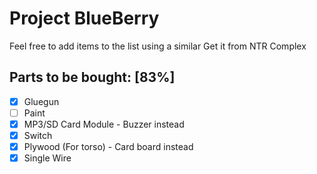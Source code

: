 * Project BlueBerry
  
  Feel free to add items to the list using a similar 
  Get it from NTR Complex

** Parts to be bought: [83%]
   
   - [X] Gluegun
   - [ ] Paint
   - [X] MP3/SD Card Module - Buzzer instead
   - [X] Switch
   - [X] Plywood (For torso) - Card board instead
   - [X] Single Wire
